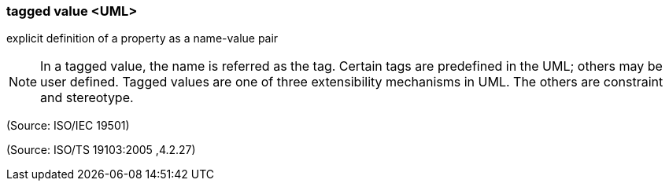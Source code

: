 === tagged value <UML>

explicit definition of a property as a name-value pair

NOTE: In a tagged value, the name is referred as the tag. Certain tags are predefined in the UML; others may be user defined. Tagged values are one of three extensibility mechanisms in UML. The others are constraint and stereotype.

(Source: ISO/IEC 19501)

(Source: ISO/TS 19103:2005 ,4.2.27)

